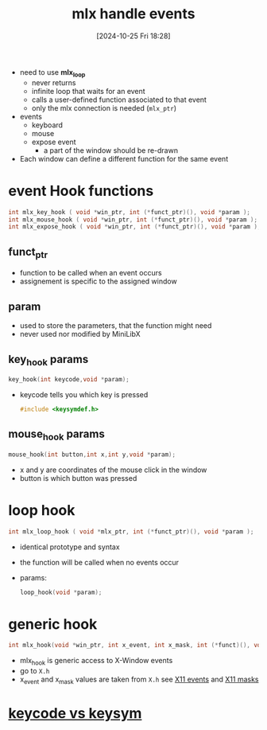 :PROPERTIES:
:ID:       b98a5552-96aa-4167-b706-8ca5cc1273d6
:END:
#+title: mlx handle events
#+date: [2024-10-25 Fri 18:28]
#+startup: overview

- need to use *mlx_loop*
  - never returns
  - infinite loop that waits for an event
  - calls a user-defined function associated to that event
  - only the mlx connection is needed (=mlx_ptr=)

- events
  - keyboard
  - mouse
  - expose event
    - a part of the window should be re-drawn

- Each window can define a different function for the same event

* event Hook functions
#+begin_src c
int mlx_key_hook ( void *win_ptr, int (*funct_ptr)(), void *param );
int mlx_mouse_hook ( void *win_ptr, int (*funct_ptr)(), void *param );
int mlx_expose_hook ( void *win_ptr, int (*funct_ptr)(), void *param );
#+end_src
** funct_ptr
- function to be called when an event occurs
- assignement is specific to the assigned window
** param
- used to store the parameters, that the function might need
- never used nor modified by MiniLibX
** key_hook params
#+begin_src c
key_hook(int keycode,void *param);
#+end_src
- keycode tells you which key is pressed
  #+begin_src c
#include <keysymdef.h>
  #+end_src
** mouse_hook params
#+begin_src c
mouse_hook(int button,int x,int y,void *param);
#+end_src
- x and y are coordinates of the mouse click in the window
- button is which button was pressed
* loop hook
#+begin_src c
int mlx_loop_hook ( void *mlx_ptr, int (*funct_ptr)(), void *param );
#+end_src
- identical prototype and syntax
- the function will be called when no events occur
- params:
  #+begin_src c
loop_hook(void *param);
  #+end_src
* generic hook
#+begin_src c
int mlx_hook(void *win_ptr, int x_event, int x_mask, int (*funct)(), void *param);
#+end_src
- mlx_hook is generic access to X-Window events
- go to ~X.h~
- x_event and x_mask values are taken from ~X.h~  see [[id:60dea449-d879-4ff0-b438-6350e4da60a4][X11 events]] and [[id:3b6a655c-3eb0-4333-abff-bf68bbfc8f9d][X11 masks]]
* [[id:45f306ef-6757-42f2-b80c-bd1bdac7c808][keycode vs keysym]]
